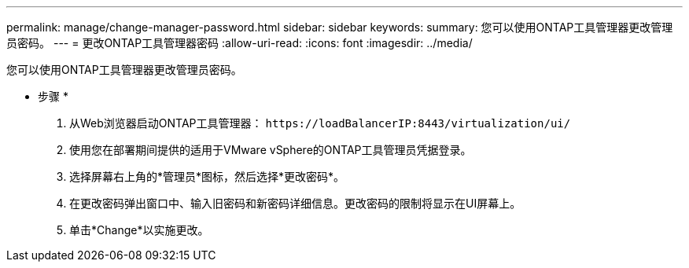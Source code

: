 ---
permalink: manage/change-manager-password.html 
sidebar: sidebar 
keywords:  
summary: 您可以使用ONTAP工具管理器更改管理员密码。 
---
= 更改ONTAP工具管理器密码
:allow-uri-read: 
:icons: font
:imagesdir: ../media/


[role="lead"]
您可以使用ONTAP工具管理器更改管理员密码。

* 步骤 *

. 从Web浏览器启动ONTAP工具管理器： `\https://loadBalancerIP:8443/virtualization/ui/`
. 使用您在部署期间提供的适用于VMware vSphere的ONTAP工具管理员凭据登录。
. 选择屏幕右上角的*管理员*图标，然后选择*更改密码*。
. 在更改密码弹出窗口中、输入旧密码和新密码详细信息。更改密码的限制将显示在UI屏幕上。
. 单击*Change*以实施更改。

